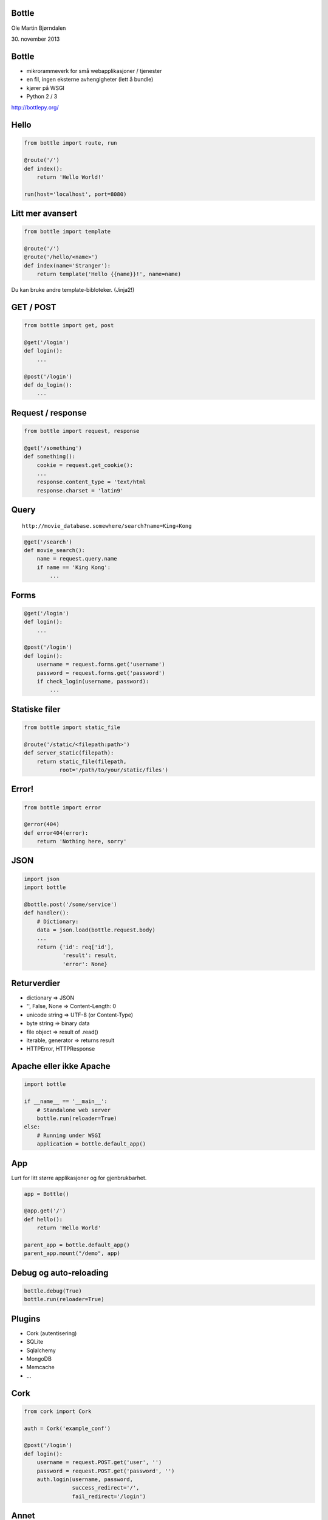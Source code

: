 Bottle
------

Ole Martin Bjørndalen

\30. november 2013


Bottle
------

* mikrorammeverk for små webapplikasjoner / tjenester

* en fil, ingen eksterne avhengigheter (lett å bundle)

* kjører på WSGI

* Python 2 / 3

http://bottlepy.org/


Hello
-----

.. code-block:: python

    from bottle import route, run

    @route('/')
    def index():
        return 'Hello World!'

    run(host='localhost', port=8080)


Litt mer avansert
-----------------

.. code-block:: python

    from bottle import template

    @route('/')
    @route('/hello/<name>')
    def index(name='Stranger'):
        return template('Hello {{name}}!', name=name)

Du kan bruke andre template-bibloteker. (Jinja2!)


GET / POST
----------

.. code-block:: python

    from bottle import get, post
    
    @get('/login')
    def login():
        ...

    @post('/login')
    def do_login():
        ...


Request / response
------------------

.. code-block:: python

    from bottle import request, response

    @get('/something')
    def something():
        cookie = request.get_cookie():
        ...
        response.content_type = 'text/html
        response.charset = 'latin9'


Query
-----

::

    http://movie_database.somewhere/search?name=King+Kong

.. code-block:: python

    @get('/search')
    def movie_search():
        name = request.query.name
        if name == 'King Kong':
            ...


Forms
-----

.. code-block:: python

    @get('/login')
    def login():
        ...

    @post('/login')
    def login():
        username = request.forms.get('username')
        password = request.forms.get('password')
        if check_login(username, password):
            ...


Statiske filer
--------------

.. code-block:: python

    from bottle import static_file

    @route('/static/<filepath:path>')
    def server_static(filepath):
        return static_file(filepath,
               root='/path/to/your/static/files')


Error!
------

.. code-block:: python

    from bottle import error

    @error(404)
    def error404(error):
        return 'Nothing here, sorry'


JSON
----

.. code-block:: python

    import json
    import bottle

    @bottle.post('/some/service')
    def handler():
        # Dictionary:
        data = json.load(bottle.request.body)
        ...
        return {'id': req['id'],
                'result': result,
                'error': None}


Returverdier
------------

* dictionary => JSON

* '', False, None => Content-Length: 0

* unicode string => UTF-8 (or Content-Type)

* byte string => binary data

* file object => result of .read()

* iterable, generator => returns result

* HTTPError, HTTPResponse


Apache eller ikke Apache
------------------------

.. code-block:: python

    import bottle

    if __name__ == '__main__':
        # Standalone web server
        bottle.run(reloader=True)
    else:
        # Running under WSGI
        application = bottle.default_app()


App
---

Lurt for litt større applikasjoner og for gjenbrukbarhet.

.. code-block:: python

    app = Bottle()

    @app.get('/')
    def hello():
        return 'Hello World'

    parent_app = bottle.default_app()
    parent_app.mount("/demo", app)


Debug og auto-reloading
-----------------------

.. code-block:: python

    bottle.debug(True)
    bottle.run(reloader=True)


Plugins
-------

* Cork (autentisering)

* SQLite

* Sqlalchemy

* MongoDB

* Memcache

* ...


Cork
----

.. code-block:: python

    from cork import Cork

    auth = Cork('example_conf')

    @post('/login')
    def login():
        username = request.POST.get('user', '')
        password = request.POST.get('password', '')
        auth.login(username, password,
                   success_redirect='/',
                   fail_redirect='/login')


Annet
-----

* sessions

* cookies

* greenlets

* event callbacks (tornado)

* websockets


JSON-RPC
--------

.. code-block:: python

    import bottle_jsonrpc
    
    class Methods:
        def add(self, a, b):
            return a + b
    
    bottle_jsonrpc('/math', Methods())

http://github.com/olemb/bottle_jsonrpc


Flask
-----

Mye det samme, men basert på Werkzeug og Jinja2.

.. code-block:: bash

    from flask import Flask
    app = Flask(__name__)

    @app.route("/")
    def hello():
        return "Hello World!"

    if __name__ == "__main__":
        app.run()


Slutt
-----

.. code-block:: bash

    $ sudo pip install bottle

    $ sudo apt-get install bottle

    $ wget http://raw.github.com/defnull/bottle/master/bottle.py

http://bottlepy.org/

http://github.com/defnull/bottle/
